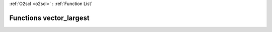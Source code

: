 :ref:`O2scl <o2scl>` : :ref:`Function List`

Functions vector_largest
========================

.. doxygenfunction:: vector_largest(size_t, vec_t&, size_t, vec_t&)

.. doxygenfunction:: vector_largest(vec_t&, size_t, vec_t&)

